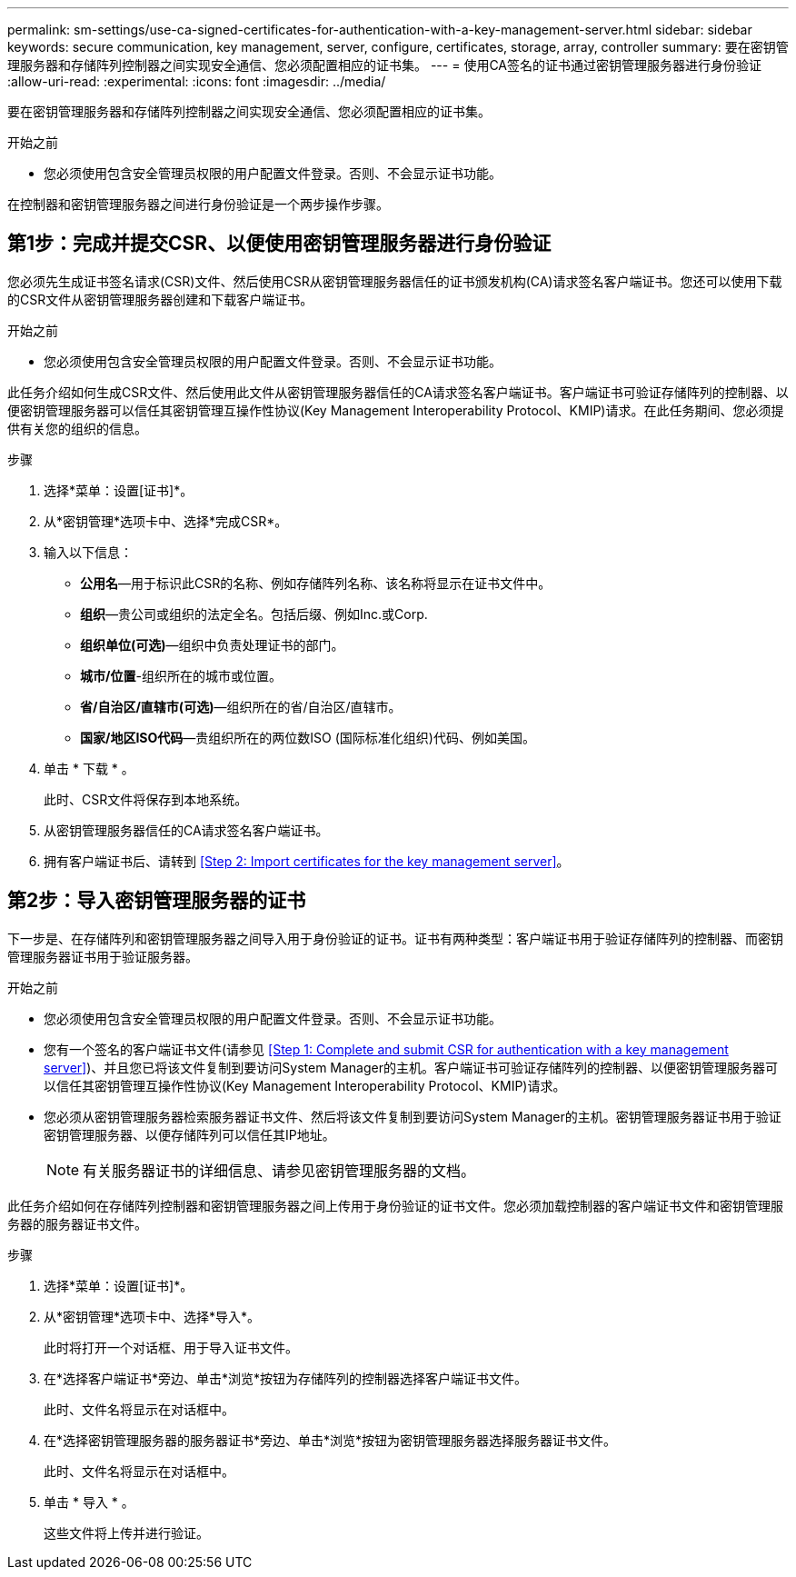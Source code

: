 ---
permalink: sm-settings/use-ca-signed-certificates-for-authentication-with-a-key-management-server.html 
sidebar: sidebar 
keywords: secure communication, key management, server, configure, certificates, storage, array, controller 
summary: 要在密钥管理服务器和存储阵列控制器之间实现安全通信、您必须配置相应的证书集。 
---
= 使用CA签名的证书通过密钥管理服务器进行身份验证
:allow-uri-read: 
:experimental: 
:icons: font
:imagesdir: ../media/


[role="lead"]
要在密钥管理服务器和存储阵列控制器之间实现安全通信、您必须配置相应的证书集。

.开始之前
* 您必须使用包含安全管理员权限的用户配置文件登录。否则、不会显示证书功能。


在控制器和密钥管理服务器之间进行身份验证是一个两步操作步骤。



== 第1步：完成并提交CSR、以便使用密钥管理服务器进行身份验证

您必须先生成证书签名请求(CSR)文件、然后使用CSR从密钥管理服务器信任的证书颁发机构(CA)请求签名客户端证书。您还可以使用下载的CSR文件从密钥管理服务器创建和下载客户端证书。

.开始之前
* 您必须使用包含安全管理员权限的用户配置文件登录。否则、不会显示证书功能。


此任务介绍如何生成CSR文件、然后使用此文件从密钥管理服务器信任的CA请求签名客户端证书。客户端证书可验证存储阵列的控制器、以便密钥管理服务器可以信任其密钥管理互操作性协议(Key Management Interoperability Protocol、KMIP)请求。在此任务期间、您必须提供有关您的组织的信息。

.步骤
. 选择*菜单：设置[证书]*。
. 从*密钥管理*选项卡中、选择*完成CSR*。
. 输入以下信息：
+
** *公用名*—用于标识此CSR的名称、例如存储阵列名称、该名称将显示在证书文件中。
** *组织*—贵公司或组织的法定全名。包括后缀、例如Inc.或Corp.
** *组织单位(可选)*—组织中负责处理证书的部门。
** *城市/位置*-组织所在的城市或位置。
** *省/自治区/直辖市(可选)*—组织所在的省/自治区/直辖市。
** *国家/地区ISO代码*—贵组织所在的两位数ISO (国际标准化组织)代码、例如美国。


. 单击 * 下载 * 。
+
此时、CSR文件将保存到本地系统。

. 从密钥管理服务器信任的CA请求签名客户端证书。
. 拥有客户端证书后、请转到 <<Step 2: Import certificates for the key management server>>。




== 第2步：导入密钥管理服务器的证书

下一步是、在存储阵列和密钥管理服务器之间导入用于身份验证的证书。证书有两种类型：客户端证书用于验证存储阵列的控制器、而密钥管理服务器证书用于验证服务器。

.开始之前
* 您必须使用包含安全管理员权限的用户配置文件登录。否则、不会显示证书功能。
* 您有一个签名的客户端证书文件(请参见 <<Step 1: Complete and submit CSR for authentication with a key management server>>)、并且您已将该文件复制到要访问System Manager的主机。客户端证书可验证存储阵列的控制器、以便密钥管理服务器可以信任其密钥管理互操作性协议(Key Management Interoperability Protocol、KMIP)请求。
* 您必须从密钥管理服务器检索服务器证书文件、然后将该文件复制到要访问System Manager的主机。密钥管理服务器证书用于验证密钥管理服务器、以便存储阵列可以信任其IP地址。
+
[NOTE]
====
有关服务器证书的详细信息、请参见密钥管理服务器的文档。

====


此任务介绍如何在存储阵列控制器和密钥管理服务器之间上传用于身份验证的证书文件。您必须加载控制器的客户端证书文件和密钥管理服务器的服务器证书文件。

.步骤
. 选择*菜单：设置[证书]*。
. 从*密钥管理*选项卡中、选择*导入*。
+
此时将打开一个对话框、用于导入证书文件。

. 在*选择客户端证书*旁边、单击*浏览*按钮为存储阵列的控制器选择客户端证书文件。
+
此时、文件名将显示在对话框中。

. 在*选择密钥管理服务器的服务器证书*旁边、单击*浏览*按钮为密钥管理服务器选择服务器证书文件。
+
此时、文件名将显示在对话框中。

. 单击 * 导入 * 。
+
这些文件将上传并进行验证。


